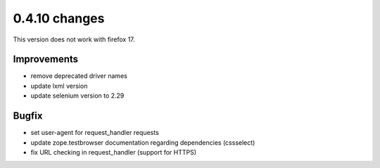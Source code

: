 .. Copyright 2013 splinter authors. All rights reserved.
   Use of this source code is governed by a BSD-style
   license that can be found in the LICENSE file.

.. meta::
    :description: New splinter features on version 0.4.10.
    :keywords: splinter 0.4.10, python, news, documentation, tutorial, web application

0.4.10 changes
===============================

This version does not work with firefox 17.

Improvements
------------

* remove deprecated driver names
* update lxml version
* update selenium version to 2.29

Bugfix
------

* set user-agent for request_handler requests
* update zope.testbrowser documentation regarding dependencies (cssselect)
* fix URL checking in request_handler (support for HTTPS)
